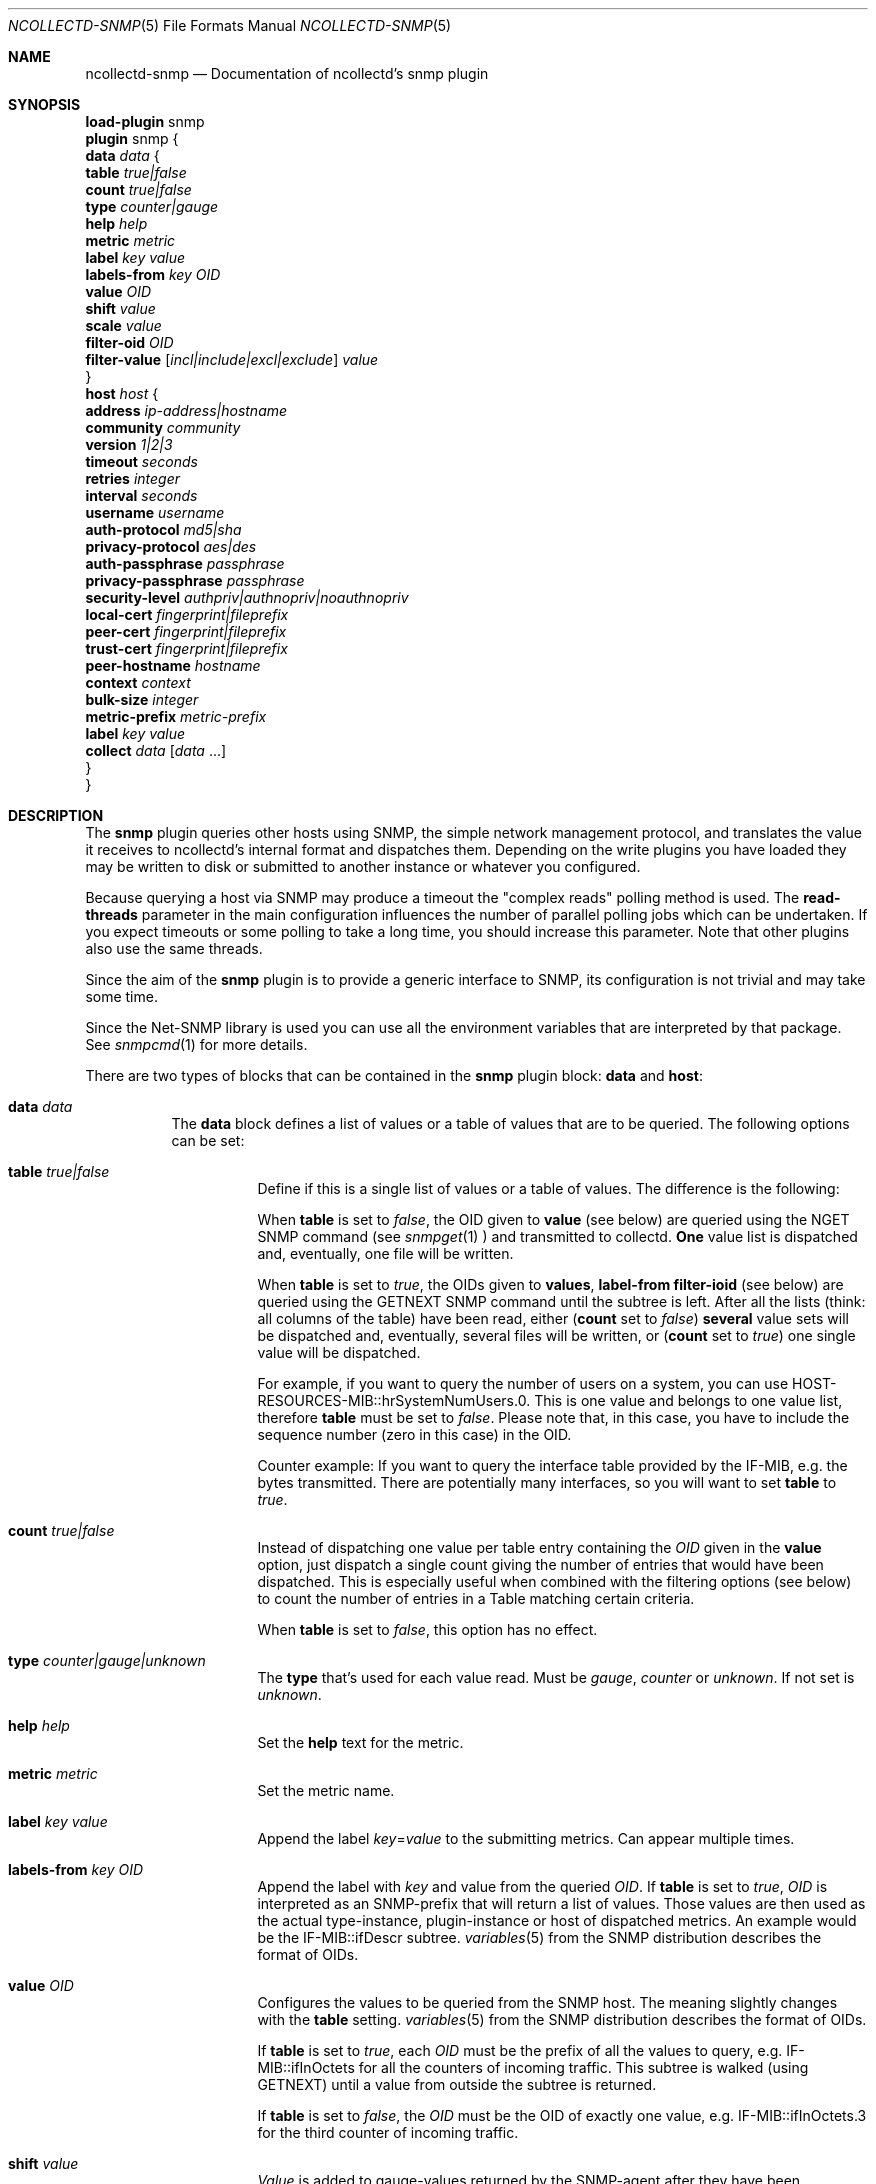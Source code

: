 .\" SPDX-License-Identifier: GPL-2.0-only
.Dd @NCOLLECTD_DATE@
.Dt NCOLLECTD-SNMP 5
.Os ncollectd @NCOLLECTD_VERSION@
.Sh NAME
.Nm ncollectd-snmp
.Nd Documentation of ncollectd's snmp plugin
.Sh SYNOPSIS
.Bd -literal -compact
\fBload-plugin\fP snmp
\fBplugin\fP snmp {
    \fBdata\fP \fIdata\fP {
        \fBtable\fP \fItrue|false\fP
        \fBcount\fP \fItrue|false\fP
        \fBtype\fP \fIcounter|gauge\fP
        \fBhelp\fP \fIhelp\fP
        \fBmetric\fP \fImetric\fP
        \fBlabel\fP \fIkey\fP \fIvalue\fP
        \fBlabels-from\fP \fIkey\fP \fIOID\fP
        \fBvalue\fP \fIOID\fP
        \fBshift\fP \fIvalue\fP
        \fBscale\fP \fIvalue\fP
        \fBfilter-oid\fP \fIOID\fP
        \fBfilter-value\fP  [\fIincl|include|excl|exclude\fP] \fIvalue\fP
    }
    \fBhost\fP \fIhost\fP {
        \fBaddress\fP \fIip-address|hostname\fP
        \fBcommunity\fP \fIcommunity\fP
        \fBversion\fP \fI1|2|3\fP
        \fBtimeout\fP \fIseconds\fP
        \fBretries\fP \fIinteger\fP
        \fBinterval\fP \fIseconds\fP
        \fBusername\fP \fIusername\fP
        \fBauth-protocol\fP \fImd5|sha\fP
        \fBprivacy-protocol\fP \fIaes|des\fP
        \fBauth-passphrase\fP \fIpassphrase\fP
        \fBprivacy-passphrase\fP \fIpassphrase\fP
        \fBsecurity-level\fP \fIauthpriv|authnopriv|noauthnopriv\fP
        \fBlocal-cert\fP \fIfingerprint|fileprefix\fP
        \fBpeer-cert\fP \fIfingerprint|fileprefix\fP
        \fBtrust-cert\fP \fIfingerprint|fileprefix\fP
        \fBpeer-hostname\fP \fIhostname\fP
        \fBcontext\fP \fIcontext\fP
        \fBbulk-size\fP \fIinteger\fP
        \fBmetric-prefix\fP \fImetric-prefix\fP
        \fBlabel\fP \fIkey\fP \fIvalue\fP
        \fBcollect\fP \fIdata\fP [\fIdata\fP ...]
    }
}
.Ed
.Sh DESCRIPTION
The \fPsnmp\fP plugin queries other hosts using SNMP, the simple network
management protocol, and translates the value it receives to ncollectd's
internal format and dispatches them.
Depending on the write plugins you have loaded they may be written to disk
or submitted to another instance or whatever you configured.
.Pp
Because querying a host via SNMP may produce a timeout the "complex reads"
polling method is used.
The \fBread-threads\fP parameter in the main configuration influences the
number of parallel polling jobs which can be undertaken.
If you expect timeouts or some polling to take a long time, you should
increase this parameter.
Note that other plugins also use the same threads.
.Pp
Since the aim of the \fBsnmp\fP plugin is to provide a generic interface
to SNMP, its configuration is not trivial and may take some time.
.Pp
Since the \f(CWNet-SNMP\fP library is used you can use all the environment
variables that are interpreted by that package.
See
.Xr snmpcmd 1
for more details.
.Pp
There are two types of blocks that can be contained in the \fBsnmp\fP plugin
block: \fBdata\fP and \fBhost\fP:
.Bl -tag -width Ds
.It \fBdata\fP \fIdata\fP
The \fBdata\fP block defines a list of values or a table of values that are
to be queried.
The following options can be set:
.Bl -tag -width Ds
.It \fBtable\fP \fItrue|false\fP
Define if this is a single list of values or a table of values.
The difference is the following:
.Pp
When \fBtable\fP is set to \fIfalse\fP, the OID given to \fBvalue\fP
(see below) are queried using the \f(CWNGET\fP SNMP command (see
.Xr snmpget 1
) and transmitted to
collectd. \fBOne\fP value list is dispatched and, eventually,
one file will be written.
.Pp
When \fBtable\fP is set to \fItrue\fP, the OIDs given to \fBvalues\fP,
\fBlabel-from\fP \fBfilter-ioid\fP (see below) are queried using the
\f(CWGETNEXT\fP SNMP command until the subtree is left.
After all the lists (think: all columns of the table) have been read,
either (\fBcount\fP set to \fIfalse\fP) \fBseveral\fP value sets will
be dispatched and, eventually, several files will be written,
or (\fBcount\fP set to \fItrue\fP) one single value will be dispatched.
.Pp
For example, if you want to query the number of users on a system, you can use
\f(CWHOST-RESOURCES-MIB::hrSystemNumUsers.0\fP.
This is one value and belongs to one value list, therefore \fBtable\fP must be
set to \fIfalse\fP.
Please note that, in this case, you have to include the sequence number
(zero in this case) in the OID.
.Pp
Counter example: If you want to query the interface table provided by the
\f(CWIF-MIB\fP, e.g. the bytes transmitted.
There are potentially many interfaces, so you will want to set \fBtable\fP
to \fItrue\fP.
.It \fBcount\fP \fItrue|false\fP
Instead of dispatching one value per table entry containing the \fIOID\fP given
in the \fBvalue\fP option, just dispatch a single count giving the
number of entries that would have been dispatched.
This is especially useful when combined with the filtering options (see below)
to count the number of entries in a Table matching certain criteria.
.Pp
When \fBtable\fP is set to \fIfalse\fP, this option has no effect.
.It \fBtype\fP \fIcounter|gauge|unknown\fP
The \fBtype\fP that's used for each value read.
Must be \fIgauge\fP, \fIcounter\fP or \fPunknown\fP.
If not set is \fPunknown\fP.
.It \fBhelp\fP \fIhelp\fP
Set the \fBhelp\fP text for the metric.
.It \fBmetric\fP \fImetric\fP
Set the metric name.
.It \fBlabel\fP \fIkey\fP \fIvalue\fP
Append the label \fIkey\fP=\fIvalue\fP to the submitting metrics.
Can appear multiple times.
.It \fBlabels-from\fP \fIkey\fP \fIOID\fP
Append the label with \fIkey\fP and value from the queried \fIOID\fP.
If \fBtable\fP is set to \fItrue\fP, \fIOID\fP is interpreted as an
SNMP-prefix that will return a list of values.
Those values are then used as the actual type-instance, plugin-instance or host
of dispatched metrics.
An example would be the \f(CWIF-MIB::ifDescr\fP subtree.
.Xr variables 5
from the SNMP distribution describes the format of OIDs.
.It \fBvalue\fP \fIOID\fP
Configures the values to be queried from the SNMP host.
The meaning slightly changes with the \fBtable\fP setting.
.Xr variables 5
from the SNMP distribution describes the format of OIDs.
.Pp
If \fBtable\fP is set to \fItrue\fP, each \fIOID\fP must be the prefix of all
the values to query, e.g. \f(CWIF-MIB::ifInOctets\fP for all the counters of
incoming traffic.
This subtree is walked (using \f(CWGETNEXT\fP) until a value from outside the
subtree is returned.
.Pp
If \fBtable\fP is set to \fIfalse\fP, the \fIOID\fP must be the OID of exactly
one value, e.g. \f(CWIF-MIB::ifInOctets.3\fP for the third counter of incoming
traffic.
.It \fBshift\fP \fIvalue\fP
\fIValue\fP is added to gauge-values returned by the SNMP-agent after they have
been multiplied by any \fBscale\fP value.
If, for example, a thermometer returns degrees Kelvin you could specify a shift
of \fB273.15\fP here to store values in degrees Celsius.
The default value is, of course, \fB0.0\fP.
.Pp
This value is not applied to counter-values.
.It \fBscale\fP \fIvalue\fP
The gauge-values returned by the SNMP-agent are multiplied by  \fIvalue\fP.
This is useful when values are transferred as a fixed point real number.
For example, thermometers may transfer \fB243\fP but actually mean \fB24.3\fP,
so you can specify a scale value of \fB0.1\fP to correct this.
The default value is, of course, \fB1.0\fP.
.Pp
This value is not applied to counter-values.
.It \fBfilter-oid\fP \fIOID\fP
.It \fBfilter-value\fP  [\fIincl|include|excl|exclude\fP] \fIvalue\fP
When \fBtable\fP is set to \fItrue\fP, these options allow to configure
filtering based on MIB values.
.Pp
The \fBfilter-oid\fP declares \fIOID\fP to fill table column with values.
The \fBfilter-value\fP declares values to do match.
Whether table row will be collected or ignored depends on the
\fBfilter-value\fP setting.
As with other plugins that use the daemon's ignorelist functionality, a string
that starts and ends with a slash is interpreted as a regular expression.
.Pp
If no selection is configured at all, \fBall\fP table rows are selected.
.Pp
When \fBtable\fP is set to \fIfalse\fP then these options has no effect.
.El
.It \fBhost\fP \fIhost\fP
The \fBhost\fP block defines which hosts to query, which SNMP community and
version to use and which of the defined \fBdata\fP to query.
.Bl -tag -width Ds
.It \fBaddress\fP \fIip-address|hostname\fP
Set the address to connect to.
Address may include transport specifier and/or port number.
.It \fBcommunity\fP \fIcommunity\fP
Pass \fIcommunity\fP to the host. (ignored for SNMPv3).
.It \fBversion\fP \fI1|2|3\fP
Set the SNMP version to use.
When giving \fI2\fP version \fI2c\fP is actually used.
.It \fBtimeout\fP \fIseconds\fP
How long to wait for a response.
The \f(CWNet-SNMP\fP library default is 1 second.
.It \fBretries\fP \fIinteger\fP
The number of times that a query should be retried after the timeout expires.
The \f(CWNet-SNMP\fP library default is 5.
.It \fBinterval\fP \fIseconds\fP
Collect data from this host every \fIseconds\fP seconds.
This option is meant for devices with not much CPU power, e.g. network
equipment such as switches, embedded devices, rack monitoring systems and so on.
.It \fBusername\fP \fIusername\fP
Sets the \fIusername\fP to use for SNMPv3 User-based Security Model
(USM) security.
.It \fBauth-protocol\fP \fImd5|sha\fP
Selects the authentication protocol for SNMPv3 User-based Security Model
(USM) security.
.It \fBprivacy-protocol\fP \fIaes|des\fP
Selects the privacy (encryption) protocol for SNMPv3 User-based Security Model
(USM) security.
.It \fBauth-passphrase\fP \fIpassphrase\fP
Sets the authentication passphrase for SNMPv3 User-based Security Model
(USM) security.
.It \fBprivacy-passphrase\fP \fIpassphrase\fP
Sets the privacy (encryption) passphrase for SNMPv3 User-based Security Model
(USM) security.
.It \fBsecurity-level\fP \fIauthpriv|authnopriv|noauthnopriv\fP
Selects the security level for SNMPv3 User-based Security Model (USM) security.
.It \fBlocal-cert\fP \fIfingerprint|fileprefix\fP
Sets the fingerprint or the filename prefix of the local certificate,
key, and (if supported) intermediate certificates for SNMPv3 Transport
Security Model (TSM) security.
.It \fBpeer-cert\fP \fIfingerprint|fileprefix\fP
Sets the fingerprint or the filename prefix of the self signed remote peer
certificate to be accepted as presented by the SNMPv3 server for SNMPv3
Transport Security Model (TSM) security.
.It \fBtrust-cert\fP \fIfingerprint|fileprefix\fP
Sets the fingerprint or the filename prefix of the certificate authority
certificates to be trusted by ncollectd-snmp for SNMPv3 Transport Security
Model (TSM) security.
This option can only be specified once.
From \f(CWNet-SNMP\fP v5.10 onwards, all certificates in files matching the
given filename prefix are trusted.
.It \fBpeer-hostname\fP \fIhostname\fP
If specified, the hostname of the SNMPv3 server will be checked against the
peer certificate presented by the SNMPv3 server.
.It \fBcontext\fP \fIcontext\fP
Sets the \fIcontext\fP for SNMPv3 security.
.It \fBbulk-size\fP \fIinteger\fP
Configures the size of SNMP bulk transfers.
The default is 0, which disables bulk transfers altogether.
.It \fBmetric-prefix\fP \fImetric-prefix\fP
Prepends \fIprefix\fP to the metric name in the \fBdata\fP block.
.It \fBlabel\fP \fIkey\fP \fIvalue\fP
Append the label \fIkey\fP=\fIvalue\fP to the submitting metrics.
Can appear multiple times.
.It \fBcollect\fP \fIdata\fP [\fIdata\fP ...]
Defines which values to collect. \fIdata\fP refers to one of the
\fBdata\fP block above.
Since the config file is read top-down you need to define the data before
using it here.
.El
.El
.Sh SECURITY
SNMP provides various security levels, ranging from open SNMPv1 and SNMPv2c,
to the secure SNMPv3 User-based Security Model (USM) and Transport Security
Model (TSM) options.
.Ss "SNMPv1 / SNMPv2c Security"
When \fBversion\fP 1 or 2 is used, anyone with knowledge of the community
string can connect to the SNMP server.
.Pp
No authentication or privacy is supported in these modes.
.Ss "SNMPv3 User-based Security Model (USM) Security"
When \fBaddress\fP prefixes such as \fIudp:\fP or \fIudp6:\fP are used
along with \fBversion\fP 3 and the \fBusername\fP option, USM security
is enabled.
.Pp
Security in this mode is based on shared secrets, and can offer
optional authentication and privacy.
.Pp
The digest and encryption algorithms specified by \fBauth-protocol\fP and
\fBprivacy-protocol\fP must match those on the SNMPv3 server.
.Pp
The user credentials used by the SNMPv3 server are specified by the
\fBusername\fP option.
.Ss "SNMPv3 Transport Security Model (TSM) Security"
When TLS/DTLS \fBaddress\fP prefixes such as \fIdtlsudp:\fP or \fIdtlsudp6:\fP
are used along with the \fBlocal-cert\fP option, TSM security is enabled.
.Pp
Security in this mode is based on X509 certificates and public/private keys.
The SNMPv3 server and ncollectd-snmp client authenticate and secure the
connection through server and client certificates.
The SNMPv3 server will decide the user credentials to be applied based on
the attributes of the client certificate presented by ncollectd-snmp in
\fBlocal-cert\fP.
.Pp
The certificates and keys are stored in any of the series of certificate
store paths supported by the \f(CWNet-SNMP\fP library, and are scanned and
indexed for performance.
The path cannot be specified directly via ncollectd-snmp.
.Pp
Certificates are chosen by specifying the fingerprint of the certificate
or the name prefix of the file the certificate is stored in.
The algorithm used for the fingerprint matches the algorithm used to sign
the certificate.
.Pp
Files containing keys must have no group or world permissions, otherwise the
contents of the files will be silently ignored.
.Pp
If a filename prefix is used, certificates are picked up from files with
specific prefixes known to \f(CWNet-SNMP\fP matching the filename prefix.
This value is not a path.
For example, if a filename prefix of "router-cert" is specified, files called
\fIrouter-cert.pem\fP, \fIrouter-cert.crt\fP, \fIrouter-cert.cer\fP,
\fIrouter-cert.cert\fP, \fIrouter-cert.der\fP, \fIrouter-cert.key\fP and
\fIrouter-cert.private\fP will be scanned for certificates and keys.
.Pp
The \f(CWNet-SNMP\fP library v5.9 and older has limited support for certificates
other than self signed certificates.
Intermediate certificates are ignored by these older versions of
\f(CWNet-SNMP\fP, and only the first certificate in each file is recognised.
\f(CWNet-SNMP\fP v5.10 and higher recognise concatenated intermediate
certificates in files, as well as multiple CA certificates specified in
one file, such as the \fItls-ca-bundle.pem\fP available on many platforms.
This allows certificates to be used that have been provided by a
PKI, either privately or through a public certificate authority.
.Sh "SEE ALSO"
.Xr ncollectd 1 ,
.Xr ncollectd.conf 5
